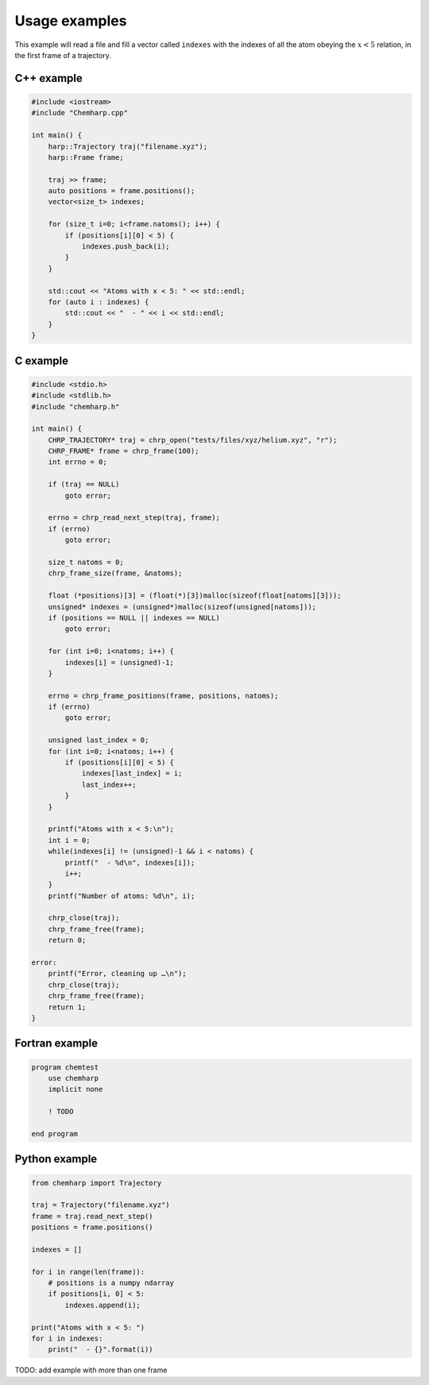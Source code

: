 Usage examples
==============

This example will read a file and fill a vector called ``indexes`` with the
indexes of all the atom obeying the :math:`x < 5` relation, in the first frame
of a trajectory.

C++ example
-----------

.. code-block:: cpp

    #include <iostream>
    #include "Chemharp.cpp"

    int main() {
        harp::Trajectory traj("filename.xyz");
        harp::Frame frame;

        traj >> frame;
        auto positions = frame.positions();
        vector<size_t> indexes;

        for (size_t i=0; i<frame.natoms(); i++) {
            if (positions[i][0] < 5) {
                indexes.push_back(i);
            }
        }

        std::cout << "Atoms with x < 5: " << std::endl;
        for (auto i : indexes) {
            std::cout << "  - " << i << std::endl;
        }
    }

C example
---------

.. code-block:: c

    #include <stdio.h>
    #include <stdlib.h>
    #include "chemharp.h"

    int main() {
        CHRP_TRAJECTORY* traj = chrp_open("tests/files/xyz/helium.xyz", "r");
        CHRP_FRAME* frame = chrp_frame(100);
        int errno = 0;

        if (traj == NULL)
            goto error;

        errno = chrp_read_next_step(traj, frame);
        if (errno)
            goto error;

        size_t natoms = 0;
        chrp_frame_size(frame, &natoms);

        float (*positions)[3] = (float(*)[3])malloc(sizeof(float[natoms][3]));
        unsigned* indexes = (unsigned*)malloc(sizeof(unsigned[natoms]));
        if (positions == NULL || indexes == NULL)
            goto error;

        for (int i=0; i<natoms; i++) {
            indexes[i] = (unsigned)-1;
        }

        errno = chrp_frame_positions(frame, positions, natoms);
        if (errno)
            goto error;

        unsigned last_index = 0;
        for (int i=0; i<natoms; i++) {
            if (positions[i][0] < 5) {
                indexes[last_index] = i;
                last_index++;
            }
        }

        printf("Atoms with x < 5:\n");
        int i = 0;
        while(indexes[i] != (unsigned)-1 && i < natoms) {
            printf("  - %d\n", indexes[i]);
            i++;
        }
        printf("Number of atoms: %d\n", i);

        chrp_close(traj);
        chrp_frame_free(frame);
        return 0;

    error:
        printf("Error, cleaning up …\n");
        chrp_close(traj);
        chrp_frame_free(frame);
        return 1;
    }

Fortran example
---------------

.. code-block:: fortran

    program chemtest
        use chemharp
        implicit none

        ! TODO

    end program

Python example
--------------

.. code-block:: python

    from chemharp import Trajectory

    traj = Trajectory("filename.xyz")
    frame = traj.read_next_step()
    positions = frame.positions()

    indexes = []

    for i in range(len(frame)):
        # positions is a numpy ndarray
        if positions[i, 0] < 5:
            indexes.append(i);

    print("Atoms with x < 5: ")
    for i in indexes:
        print("  - {}".format(i))


TODO: add example with more than one frame
